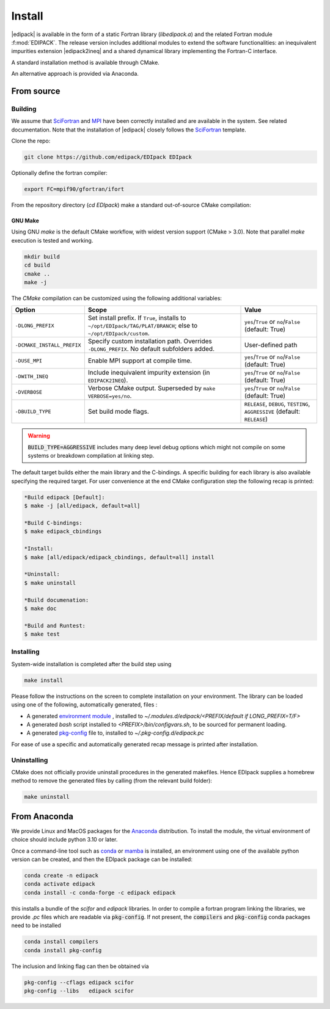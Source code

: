 .. _edipack_install:

Install
##############################

|edipack| is available in the form of a static Fortran library
(`libedipack.a`) and the related Fortran module :f:mod:`EDIPACK`.
The release version includes additional modules to extend the
software functionalities: an inequivalent impurities extension |edipack2ineq|
and a shared dynamical library implementing the Fortran-C interface. 

A standard installation method is available through CMake.

An alternative approach is provided via Anaconda. 


From source
========================

Building
------------------------------

We assume that SciFortran_ and MPI_ have been correctly installed
and are available in the system. See related documentation. Note that
the installation of |edipack| closely follows the SciFortran_ template.

.. _SciFortran: https://github.com/SciFortran/SciFortran
.. _MPI: https://github.com/open-mpi/ompi


Clone the repo:

.. code-block:: bash
		
   git clone https://github.com/edipack/EDIpack EDIpack



Optionally define the fortran compiler:

.. code-block:: bash
		
   export FC=mpif90/gfortran/ifort


From the repository directory (`cd EDIpack`) make a standard
out-of-source CMake compilation:

GNU Make
^^^^^^^^^^^^^^^^^^^^^^^^^^^^^^
Using GNU `make` is the default CMake workflow, with widest version
support (CMake > 3.0). Note that parallel `make` execution is tested
and working.

.. code-block:: bash
		
   mkdir build 
   cd build  
   cmake .. 
   make -j


..
    Ninja
    ^^^^^^^^^^^^^^^^^^^^^^^^^^^^^^

    Using `ninja` if a fortran-capable version of `ninja
    <https://ninja-build.org>`_ is available in your system (and CMake can
    take advantage of it), you can use it to build the library at lightning, multi-threaded, speed. 

    .. code-block:: bash
		    
       mkdir build    
       cd build  
       cmake -GNinja ..  
       ninja

The `CMake` compilation can be customized using the following
additional variables:   

+-------------------------------+-------------------------------------------------------------+-----------------------------------------+
| Option                        | Scope                                                       | Value                                   |
+===============================+=============================================================+=========================================+
| ``-DLONG_PREFIX``             | Set install prefix. If ``True``, installs to                | ``yes``/``True`` or ``no``/``False``    |
|                               | ``~/opt/EDIpack/TAG/PLAT/BRANCH``; else to                  | (default: True)                         |
|                               | ``~/opt/EDIpack/custom``.                                   |                                         |
+-------------------------------+-------------------------------------------------------------+-----------------------------------------+
| ``-DCMAKE_INSTALL_PREFIX``    | Specify custom installation path. Overrides                 | User-defined path                       |
|                               | ``-DLONG_PREFIX``. No default subfolders added.             |                                         |
+-------------------------------+-------------------------------------------------------------+-----------------------------------------+
| ``-DUSE_MPI``                 | Enable MPI support at compile time.                         | ``yes``/``True`` or ``no``/``False``    |
|                               |                                                             | (default: True)                         |
+-------------------------------+-------------------------------------------------------------+-----------------------------------------+
| ``-DWITH_INEQ``               | Include inequivalent impurity extension                     | ``yes``/``True`` or ``no``/``False``    |
|                               | (in ``EDIPACK2INEQ``).                                      | (default: True)                         |
+-------------------------------+-------------------------------------------------------------+-----------------------------------------+
| ``-DVERBOSE``                 | Verbose CMake output.                                       | ``yes``/``True`` or ``no``/``False``    |
|                               | Superseded by ``make VERBOSE=yes/no``.                      | (default: True)                         |
+-------------------------------+-------------------------------------------------------------+-----------------------------------------+
| ``-DBUILD_TYPE``              | Set build mode flags.                                       | ``RELEASE``, ``DEBUG``, ``TESTING``,    |
|                               |                                                             | ``AGGRESSIVE`` (default: ``RELEASE``)   |
+-------------------------------+-------------------------------------------------------------+-----------------------------------------+


.. warning::
   
   :code:`BUILD_TYPE=AGGRESSIVE`  includes many deep level debug options which might not compile on some systems or breakdown compilation at linking step.  


The default target builds either the main library and the C-bindings. A
specific building for each library is also available specifying the
required target. For user convenience at the end CMake configuration
step the following recap is printed:

.. code-block:: bash

   *Build edipack [Default]:  
   $ make -j [all/edipack, default=all]
   
   *Build C-bindings: 
   $ make edipack_cbindings
      
   *Install: 
   $ make [all/edipack/edipack_cbindings, default=all] install
   
   *Uninstall: 
   $ make uninstall
   
   *Build documenation: 
   $ make doc
   
   *Build and Runtest: 
   $ make test







   
Installing
------------------------------

System-wide installation is completed after the build step using

.. code-block:: bash

   make install

  
Please follow the instructions on the screen to complete installation on your environment.  
The library can be loaded using one of the following, automatically generated, files :  

*  A generated `environment module`_ , installed to
   `~/.modules.d/edipack/<PREFIX/default if LONG_PREFIX=T/F>`
  
* A generated `bash` script installed to `<PREFIX>/bin/configvars.sh`, to be sourced for permanent loading.

*  A generated `pkg-config`_ file to, installed to `~/.pkg-config.d/edipack.pc`  

.. _environment module: https://github.com/cea-hpc/modules
.. _pkg-config: https://github.com/freedesktop/pkg-config

For ease of use a specific and automatically generated recap message is printed after installation. 




Uninstalling
------------------------------




CMake does not officially provide uninstall procedures in the
generated makefiles. Hence EDIpack supplies a homebrew
method to remove the generated files by calling (from the relevant
build folder):

.. code-block:: bash
		
   make uninstall






   


From Anaconda
==============================

We provide Linux and MacOS packages for the `Anaconda <https://www.anaconda.com/>`_ 
distribution. To install the module, the virtual environment of choice should include
python 3.10 or later.

Once a command-line tool such as `conda <https://www.anaconda.com/>`_ or 
`mamba <https://mamba.readthedocs.io/en/latest/>`_ is installed, an environment 
using one of the available python version can be created, and then the EDIpack 
package can be installed:

.. code-block:: shell

   conda create -n edipack
   conda activate edipack
   conda install -c conda-forge -c edipack edipack


this installs a bundle of the `scifor` and `edipack` libraries. In order to compile a
fortran program linking the libraries, we provide  `.pc` files which are readable via 
:code:`pkg-config`. If not present, the :code:`compilers` and :code:`pkg-config` conda
packages need to be installed

.. code-block:: shell

   conda install compilers
   conda install pkg-config
   
The inclusion and linking flag can then be obtained via 

.. code-block:: shell

   pkg-config --cflags edipack scifor
   pkg-config --libs   edipack scifor

